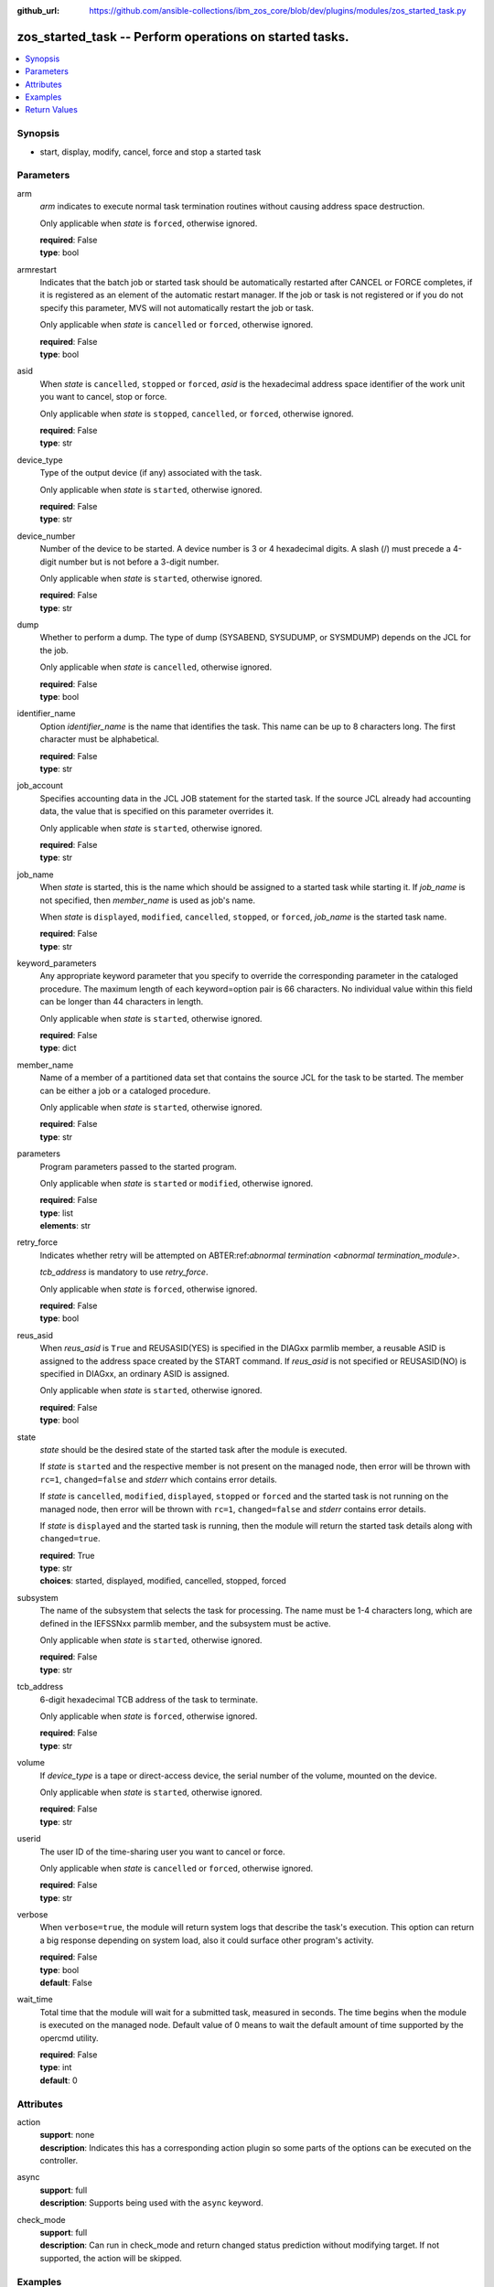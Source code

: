 
:github_url: https://github.com/ansible-collections/ibm_zos_core/blob/dev/plugins/modules/zos_started_task.py

.. _zos_started_task_module:


zos_started_task -- Perform operations on started tasks.
========================================================



.. contents::
   :local:
   :depth: 1


Synopsis
--------
- start, display, modify, cancel, force and stop a started task





Parameters
----------


arm
  *arm* indicates to execute normal task termination routines without causing address space destruction.

  Only applicable when *state* is ``forced``, otherwise ignored.

  | **required**: False
  | **type**: bool


armrestart
  Indicates that the batch job or started task should be automatically restarted after CANCEL or FORCE completes, if it is registered as an element of the automatic restart manager. If the job or task is not registered or if you do not specify this parameter, MVS will not automatically restart the job or task.

  Only applicable when *state* is ``cancelled`` or ``forced``, otherwise ignored.

  | **required**: False
  | **type**: bool


asid
  When *state* is ``cancelled``, ``stopped`` or ``forced``, *asid* is the hexadecimal address space identifier of the work unit you want to cancel, stop or force.

  Only applicable when *state* is ``stopped``, ``cancelled``, or ``forced``, otherwise ignored.

  | **required**: False
  | **type**: str


device_type
  Type of the output device (if any) associated with the task.

  Only applicable when *state* is ``started``, otherwise ignored.

  | **required**: False
  | **type**: str


device_number
  Number of the device to be started. A device number is 3 or 4 hexadecimal digits. A slash (/) must precede a 4-digit number but is not before a 3-digit number.

  Only applicable when *state* is ``started``, otherwise ignored.

  | **required**: False
  | **type**: str


dump
  Whether to perform a dump. The type of dump (SYSABEND, SYSUDUMP, or SYSMDUMP) depends on the JCL for the job.

  Only applicable when *state* is ``cancelled``, otherwise ignored.

  | **required**: False
  | **type**: bool


identifier_name
  Option *identifier_name* is the name that identifies the task. This name can be up to 8 characters long. The first character must be alphabetical.

  | **required**: False
  | **type**: str


job_account
  Specifies accounting data in the JCL JOB statement for the started task. If the source JCL already had accounting data, the value that is specified on this parameter overrides it.

  Only applicable when *state* is ``started``, otherwise ignored.

  | **required**: False
  | **type**: str


job_name
  When *state* is started, this is the name which should be assigned to a started task while starting it. If *job_name* is not specified, then *member_name* is used as job's name.

  When *state* is ``displayed``, ``modified``, ``cancelled``, ``stopped``, or ``forced``, *job_name* is the started task name.

  | **required**: False
  | **type**: str


keyword_parameters
  Any appropriate keyword parameter that you specify to override the corresponding parameter in the cataloged procedure. The maximum length of each keyword=option pair is 66 characters. No individual value within this field can be longer than 44 characters in length.

  Only applicable when *state* is ``started``, otherwise ignored.

  | **required**: False
  | **type**: dict


member_name
  Name of a member of a partitioned data set that contains the source JCL for the task to be started. The member can be either a job or a cataloged procedure.

  Only applicable when *state* is ``started``, otherwise ignored.

  | **required**: False
  | **type**: str


parameters
  Program parameters passed to the started program.

  Only applicable when *state* is ``started`` or ``modified``, otherwise ignored.

  | **required**: False
  | **type**: list
  | **elements**: str


retry_force
  Indicates whether retry will be attempted on ABTER:ref:`abnormal termination <abnormal termination_module>`.

  *tcb_address* is mandatory to use *retry_force*.

  Only applicable when *state* is ``forced``, otherwise ignored.

  | **required**: False
  | **type**: bool


reus_asid
  When *reus_asid* is ``True`` and REUSASID(YES) is specified in the DIAGxx parmlib member, a reusable ASID is assigned to the address space created by the START command. If *reus_asid* is not specified or REUSASID(NO) is specified in DIAGxx, an ordinary ASID is assigned.

  Only applicable when *state* is ``started``, otherwise ignored.

  | **required**: False
  | **type**: bool


state
  *state* should be the desired state of the started task after the module is executed.

  If *state* is ``started`` and the respective member is not present on the managed node, then error will be thrown with ``rc=1``, ``changed=false`` and *stderr* which contains error details.

  If *state* is ``cancelled``, ``modified``, ``displayed``, ``stopped`` or ``forced`` and the started task is not running on the managed node, then error will be thrown with ``rc=1``, ``changed=false`` and *stderr* contains error details.

  If *state* is ``displayed`` and the started task is running, then the module will return the started task details along with ``changed=true``.

  | **required**: True
  | **type**: str
  | **choices**: started, displayed, modified, cancelled, stopped, forced


subsystem
  The name of the subsystem that selects the task for processing. The name must be 1-4 characters long, which are defined in the IEFSSNxx parmlib member, and the subsystem must be active.

  Only applicable when *state* is ``started``, otherwise ignored.

  | **required**: False
  | **type**: str


tcb_address
  6-digit hexadecimal TCB address of the task to terminate.

  Only applicable when *state* is ``forced``, otherwise ignored.

  | **required**: False
  | **type**: str


volume
  If *device_type* is a tape or direct-access device, the serial number of the volume, mounted on the device.

  Only applicable when *state* is ``started``, otherwise ignored.

  | **required**: False
  | **type**: str


userid
  The user ID of the time-sharing user you want to cancel or force.

  Only applicable when *state* is ``cancelled`` or ``forced``, otherwise ignored.

  | **required**: False
  | **type**: str


verbose
  When ``verbose=true``, the module will return system logs that describe the task's execution. This option can return a big response depending on system load, also it could surface other program's activity.

  | **required**: False
  | **type**: bool
  | **default**: False


wait_time
  Total time that the module will wait for a submitted task, measured in seconds. The time begins when the module is executed on the managed node. Default value of 0 means to wait the default amount of time supported by the opercmd utility.

  | **required**: False
  | **type**: int
  | **default**: 0




Attributes
----------
action
  | **support**: none
  | **description**: Indicates this has a corresponding action plugin so some parts of the options can be executed on the controller.
async
  | **support**: full
  | **description**: Supports being used with the ``async`` keyword.
check_mode
  | **support**: full
  | **description**: Can run in check_mode and return changed status prediction without modifying target. If not supported, the action will be skipped.



Examples
--------

.. code-block:: yaml+jinja

   
   - name: Start a started task using a member in a partitioned data set.
     zos_started_task:
       state: "started"
       member: "PROCAPP"
   - name: Start a started task using a member name and giving it an identifier.
     zos_started_task:
       state: "started"
       member: "PROCAPP"
       identifier: "SAMPLE"
   - name: Start a started task using both a member and a job name.
     zos_started_task:
       state: "started"
       member: "PROCAPP"
       job_name: "SAMPLE"
   - name: Start a started task and enable verbose output.
     zos_started_task:
       state: "started"
       member: "PROCAPP"
       job_name: "SAMPLE"
       verbose: True
   - name: Start a started task specifying the subsystem and enabling a reusable ASID.
     zos_started_task:
       state: "started"
       member: "PROCAPP"
       subsystem: "MSTR"
       reus_asid: "YES"
   - name: Display a started task using a started task name.
     zos_started_task:
       state: "displayed"
       task_name: "PROCAPP"
   - name: Display all started tasks that begin with an s using a wildcard.
     zos_started_task:
       state: "displayed"
       task_name: "s*"
   - name: Display all started tasks.
     zos_started_task:
       state: "displayed"
       task_name: "all"
   - name: Cancel a started task using task name.
     zos_started_task:
       state: "cancelled"
       task_name: "SAMPLE"
   - name: Cancel a started task using it's task name and ASID.
     zos_started_task:
       state: "cancelled"
       task_name: "SAMPLE"
       asid: 0014
   - name: Modify a started task's parameters.
     zos_started_task:
       state: "modified"
       task_name: "SAMPLE"
       parameters: ["XX=12"]
   - name: Stop a started task using it's task name.
     zos_started_task:
       state: "stopped"
       task_name: "SAMPLE"
   - name: Stop a started task using it's task name, identifier and ASID.
     zos_started_task:
       state: "stopped"
       task_name: "SAMPLE"
       identifier: "SAMPLE"
       asid: 00A5
   - name: Force a started task using it's task name.
     zos_started_task:
       state: "forced"
       task_name: "SAMPLE"










Return Values
-------------


changed
  True if the state was changed, otherwise False.

  | **returned**: always
  | **type**: bool

cmd
  Command executed via opercmd.

  | **returned**: changed
  | **type**: str
  | **sample**: S SAMPLE

msg
  Failure or skip message returned by the module.

  | **returned**: failure or skipped
  | **type**: str
  | **sample**: Command parameters are invalid.

rc
  The return code is 0 when command executed successfully.

  The return code is 1 when opercmd throws any error.

  The return code is 5 when any parameter validation failed.

  | **returned**: changed
  | **type**: int

state
  The final state of the started task, after execution.

  | **returned**: changed
  | **type**: str
  | **sample**: S SAMPLE

stderr
  The STDERR from the command, may be empty.

  | **returned**: changed
  | **type**: str
  | **sample**: An error has occurred.

stderr_lines
  List of strings containing individual lines from STDERR.

  | **returned**: changed
  | **type**: list
  | **sample**:

    .. code-block:: json

        [
            "An error has occurred"
        ]

stdout
  The STDOUT from the command, may be empty.

  | **returned**: changed
  | **type**: str
  | **sample**: ISF031I CONSOLE OMVS0000 ACTIVATED.

stdout_lines
  List of strings containing individual lines from STDOUT.

  | **returned**: changed
  | **type**: list
  | **sample**:

    .. code-block:: json

        [
            "Allocation to SYSEXEC completed."
        ]

tasks
  The output information for a list of started tasks matching specified criteria.

  If no started task is found then this will return empty.

  | **returned**: success
  | **type**: list
  | **elements**: dict

  address_space_second_table_entry
    The control block used to manage memory for a started task

    | **type**: str
    | **sample**: 03E78500

  affinity
    The identifier of the processor, for up to any four processors, if the job requires the services of specific processors.

    affinity=NONE means the job can run on any processor.

    | **type**: str
    | **sample**: NONE

  asid
    Address space identifier (ASID), in hexadecimal.

    | **type**: str
    | **sample**: 44

  cpu_time
    The processor time used by the address space, including the initiator. This time does not include SRB time.

    cpu_time has one of these below formats, where ttt is milliseconds, sss or ss is seconds, mm is minutes, and hh or hhhhh is hours. sss.tttS when time is less than 1000 seconds hh.mm.ss when time is at least 1000 seconds, but less than 100 hours hhhhh.mm when time is at least 100 hours ******** when time exceeds 100000 hours NOTAVAIL when the TOD clock is not working

    | **type**: str
    | **sample**: 000.008S

  dataspaces
    The started task data spaces details.

    | **returned**: success
    | **type**: list
    | **elements**: dict

    data_space_address_entry
      Central address of the data space ASTE.

      | **type**: str
      | **sample**: 058F2180

    data_space_name
      Data space name associated with the address space.

      | **type**: str
      | **sample**: CIRRGMAP


  domain_number
    The z/OS system or sysplex domain where started task is running.

    domain_number=N/A if the system is operating in goal mode.

    | **type**: str
    | **sample**: N/A

  elapsed_time
    For address spaces other than system address spaces, the elapsed time since job select time.

    For system address spaces created before master scheduler initialization, the elapsed time since master scheduler initialization.

    For system address spaces created after master scheduler initialization, the elapsed time since system address space creation.

    elapsed_time has one of following formats, where ttt is milliseconds, sss or ss is seconds, mm is minutes, and hh or hhhhh is hours. sss.tttS when time is less than 1000 seconds hh.mm.ss when time is at least 1000 seconds, but less than 100 hours hhhhh.mm when time is at least 100 hours ******** when time exceeds 100000 hours NOTAVAIL when the TOD clock is not working

    | **type**: str
    | **sample**: 812.983S

  priority
    Priority of a started task, as determined by the Workload Manager (WLM), based on the service class and importance assigned to it.

    | **type**: str
    | **sample**: 1

  proc_step_name
    For APPC-initiated transactions, the user ID requesting the transaction.

    The name of a step within a cataloged procedure that was called by the step specified in field sss.

    Blank, if there is no cataloged procedure.

    The identifier of the requesting transaction program.

    | **type**: str
    | **sample**: VLF

  program_event_recording
    YES if A PER trap is active in the address space.

    NO if No PER trap is active in the address space.

    | **type**: str

  program_name
    The name of the program(load module) that created or is running in the started task's address space.

    program_name=N/A if the system is operating in goal mode.

    | **type**: str
    | **sample**: N/A

  queue_scan_count
    YES if the address space has been quiesced.

    NO if the address space is not quiesced.

    | **type**: str

  resource_group
    The name of the resource group currently associated with the service class. It can also be N/A if there is no resource group association.

    | **type**: str
    | **sample**: N/A

  server
    YES if the address space is a server.

    No if the address space is not a server.

    | **type**: str

  started_class_list
    The name of the service class currently associated with the address space.

    | **type**: str
    | **sample**: SYSSTC

  started_time
    The time when the started task started.

    | **type**: str
    | **sample**: 2025-09-11 18:21:50.293644+00:00

  system_management_control
    Number of outstanding step-must-complete requests.

    | **type**: str

  task_identifier
    The name of a system address space.

    The name of a step, for a job or attached APPC transaction program attached by an initiator.

    The identifier of a task created by the START command.

    The name of a step that called a cataloged procedure.

    ``STARTING`` if initiation of a started job, system task, or attached APPC transaction program is incomplete.

    ``*MASTER*`` for the master address space.

    The name of an initiator address space.

    | **type**: str
    | **sample**: SPROC

  task_name
    The name of the started task.

    | **type**: str
    | **sample**: SAMPLE

  task_status
    ``IN`` for swapped in.

    ``OUT`` for swapped out, ready to run.

    ``OWT`` for swapped out, waiting, not ready to run.

    ``OU*`` for in process of being swapped out.

    ``IN*`` for in process of being swapped in.

    ``NSW`` for non-swappable.

    | **type**: str
    | **sample**: NSW

  task_type
    ``S`` for started task.

    ``A`` for an attached APPC transaction program.

    ``I`` for initiator address space.

    ``J`` for job

    ``M`` for mount

    ``*`` for system address space

    | **type**: str
    | **sample**: S

  workload_manager
    The name of the workload currently associated with the address space.

    | **type**: str
    | **sample**: SYSTEM


verbose_output
  If ``verbose=true``, the system log related to the started task executed state will be shown.

  | **returned**: changed
  | **type**: list
  | **sample**:

    .. code-block:: json

        "NC0000000 ZOSMACHINE 25240 12:40:30.15 OMVS0000 00000210...."

